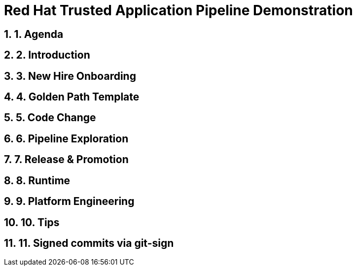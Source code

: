 = Red Hat Trusted Application Pipeline Demonstration
:toc:
:toc-placement: preamble
:sectnums:
:icons: font

== 1. Agenda

== 2. Introduction

== 3. New Hire Onboarding

== 4. Golden Path Template

== 5. Code Change

== 6. Pipeline Exploration

== 7. Release & Promotion

== 8. Runtime

== 9. Platform Engineering

== 10. Tips

== 11. Signed commits via git-sign



